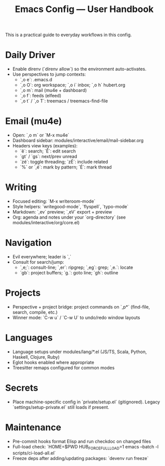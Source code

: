 #+TITLE: Emacs Config — User Handbook

This is a practical guide to everyday workflows in this config.

* Daily Driver
- Enable direnv (`direnv allow`) so the environment auto-activates.
- Use perspectives to jump contexts:
  - `,o e`: .emacs.d
  - `,o O`: org workspace; `,o i` inbox; `,o h` hubert.org
  - `,o m`: mail (mu4e + dashboard)
  - `,o f`: feeds (elfeed)
  - `,o t` / `,o T`: treemacs / treemacs-find-file

* Email (mu4e)
- Open: `,o m` or `M-x mu4e`
- Dashboard sidebar: modules/interactive/email/mail-sidebar.org
- Headers view keys (examples):
  - `ê`: search; `Ê`: edit search
  - `gt` / `gs`: next/prev unread
  - `zé`: toggle threading; `zÉ`: include related
  - `%` or `,é`: mark by pattern; `É`: mark thread

* Writing
- Focused editing: `M-x writeroom-mode`
- Style helpers: `writegood-mode`, `flyspell`, `typo-mode`
- Markdown: `,ev` preview; `,eV` export + preview
- Org: agenda and notes under your `org-directory` (see modules/interactive/org/core.el)

* Navigation
- Evil everywhere; leader is `,`
- Consult for search/jump:
  - `,e;`: consult-line; `,er`: ripgrep; `,eg`: grep; `,e.`: locate
  - `gb`: project buffers; `g.`: goto line; `gh`: outline

* Projects
- Perspective + project bridge: project commands on `,p*` (find-file, search, compile, etc.)
- Winner mode: `C-w u` / `C-w U` to undo/redo window layouts

* Languages
- Language setups under modules/lang/*.el (JS/TS, Scala, Python, Haskell, Clojure, Ruby)
- Eglot hooks enabled where appropriate
- Treesitter remaps configured for common modes

* Secrets
- Place machine-specific config in `private/setup.el` (gitignored). Legacy `settings/setup-private.el` still loads if present.

* Maintenance
- Pre-commit hooks format Elisp and run checkdoc on changed files
- Full-load check: `HOME=$PWD HUB_FORCE_FULL_LOAD=1 emacs --batch -l scripts/ci-load-all.el`
- Freeze deps after adding/updating packages: `devenv run freeze`

